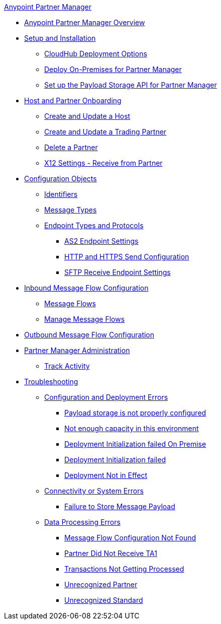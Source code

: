 .xref:index.adoc[Anypoint Partner Manager]
* xref:index.adoc[Anypoint Partner Manager Overview]
* xref:setup.adoc[Setup and Installation]
** xref:cloudhub-deploy-options.adoc[CloudHub Deployment Options]
** xref:deploy-onpremise.adoc[Deploy On-Premises for Partner Manager]
** xref:setup-payload-storage-API.adoc[Set up the Payload Storage API for Partner Manager]
* xref:partner-manager-host-partner-config.adoc[Host and Partner Onboarding]
 ** xref:configure-host.adoc[Create and Update a Host]
 ** xref:configure-partner.adoc[Create and Update a Trading Partner]
 ** xref:partner-manager-delete-partner.adoc[Delete a Partner]
 ** xref:x12-receive-read-settings.adoc[X12 Settings - Receive from Partner]
* xref:partner-manager-configuration-objects.adoc[Configuration Objects]
 ** xref:partner-manager-identifiers.adoc[Identifiers]
 ** xref:document-types.adoc[Message Types]
 ** xref:endpoints.adoc[Endpoint Types and Protocols]
  *** xref:endpoint-as2-receive.adoc[AS2 Endpoint Settings]
  *** xref:endpoint-https-send.adoc[HTTP and HTTPS Send Configuration]
  *** xref:endpoint-sftp-receive-target.adoc[SFTP Receive Endpoint Settings]
* xref:configure-message-flows.adoc[Inbound Message Flow Configuration]
 ** xref:message-flows.adoc[Message Flows] 
 ** xref:manage-message-flows.adoc[Manage Message Flows]
* xref:partner-manager-outbound-message-flow-config.adoc[Outbound Message Flow Configuration]
* xref:partner-manager-administration.[Partner Manager Administration]
 ** xref:activity-tracking.adoc[Track Activity]
* xref:troubleshooting.adoc[Troubleshooting]
 ** xref:ts-config-deploy.adoc[Configuration and Deployment Errors]
  *** xref:ts-payload-not-configured.adoc[Payload storage is not properly configured]
  *** xref:ts-failed2deploy-no-capacity.adoc[Not enough capacity in this environment]
  *** xref:ts-deploy-initialize-fail-onprem.adoc[Deployment Initialization failed On Premise]
  *** xref:ts-deploy-initialize-fail.adoc[Deployment Initialization failed]
  *** xref:ts-deploy-not-in-effect.adoc[Deployment Not in Effect]
 ** xref:ts-connectivity-system.adoc[Connectivity or System Errors]
  *** xref:ts-failure2store-msg-payload.adoc[Failure to Store Message Payload]
 ** xref:ts-data-processing.adoc[Data Processing Errors]
  *** xref:ts-flow-config-not-found.adoc[Message Flow Configuration Not Found]
  *** xref:ts-no-T1-acks.adoc[Partner Did Not Receive TA1]
  *** xref:ts-cannot-process-B2B.adoc[Transactions Not Getting Processed]
  *** xref:ts-unrecognized-partner.adoc[Unrecognized Partner]
  *** xref:ts-unrecognized-standard.adoc[Unrecognized Standard]
